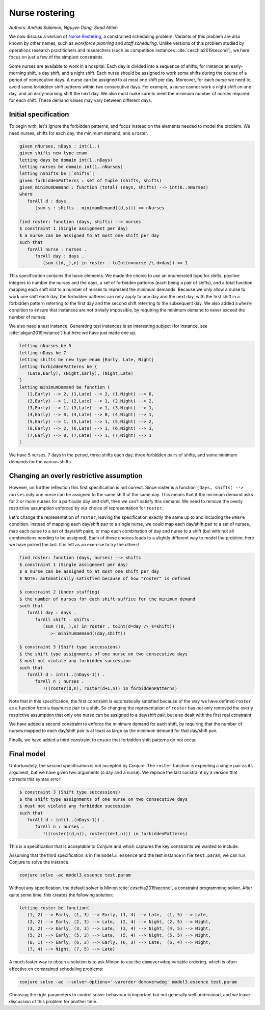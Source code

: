 Nurse rostering
---------------

*Authors: András Salamon, Nguyen Dang, Saad Attieh*

We now discuss a version of `Nurse Rostering <https://en.wikipedia.org/wiki/Nurse_scheduling_problem>`_, a constrained scheduling problem.
Variants of this problem are also known by other names, such as *workforce planning* and *staff scheduling*.
Unlike versions of this problem studied by operations research practitioners and researchers (such as competition instances :cite:`ceschia2019second`), we here focus on just a few of the simplest constraints.

Some nurses are available to work in a hospital.
Each day is divided into a sequence of shifts, for instance an early-morning shift, a day shift, and a night shift.
Each nurse should be assigned to work some shifts during the course of a period of consecutive days.
A nurse can be assigned to at most one shift per day.
Moreover, for each nurse we need to avoid some forbidden shift patterns within two consecutive days.
For example, a nurse cannot work a night shift on one day, and an early-morning shift the next day.
We also must make sure to meet the minimum number of nurses required for each shift.
These demand values may vary between different days.


Initial specification
~~~~~~~~~~~~~~~~~~~~~

To begin with, let's ignore the forbidden patterns, and focus instead on the elements needed to model the problem.
We need nurses, shifts for each day, the minimum demand, and a roster.

.. code-block:: essence

   given nNurses, nDays : int(1..)
   given shifts new type enum
   letting days be domain int(1..nDays)
   letting nurses be domain int(1..nNurses)
   letting nShifts be |`shifts`|
   given forbiddenPatterns : set of tuple (shifts, shifts)
   given minimumDemand : function (total) (days, shifts) --> int(0..nNurses)
   where
      forAll d : days .
         (sum s : shifts . minimumDemand((d,s))) <= nNurses
   
   find roster: function (days, shifts) --> nurses
   $ constraint 1 (Single assignment per day)
   $ a nurse can be assigned to at most one shift per day
   such that 
      forAll nurse : nurses . 
         forAll day : days . 
            (sum ((d,_),n) in roster . toInt(n=nurse /\ d=day)) <= 1             

This specification contains the basic elements.
We made the choice to use an enumerated type for shifts, positive integers to number the nurses and the days, a set of forbidden patterns (each being a pair of shifts), and a total function mapping each shift slot to a number of nurses to represent the minimum demands.
Because we only allow a nurse to work one shift each day, the forbidden patterns can only apply to one day and the next day, with the first shift in a forbidden pattern referring to the first day and the second shift referring to the subsequent day.
We also added a ``where`` condition to ensure that instances are not trivially impossible, by requiring the minimum demand to never exceed the number of nurses.

We also need a test instance.
Generating test instances is an interesting subject (for instance, see :cite:`akgun2019instance`) but here we have just made one up.

.. code-block:: essence

   letting nNurses be 5
   letting nDays be 7
   letting shifts be new type enum {Early, Late, Night}
   letting forbiddenPatterns be {
      (Late,Early), (Night,Early), (Night,Late)
   }
   letting minimumDemand be function (
      (1,Early) --> 2, (1,Late) --> 2, (1,Night) --> 0,
      (2,Early) --> 1, (2,Late) --> 1, (2,Night) --> 2,
      (3,Early) --> 1, (3,Late) --> 1, (3,Night) --> 1,
      (4,Early) --> 0, (4,Late) --> 0, (4,Night) --> 1,
      (5,Early) --> 1, (5,Late) --> 1, (5,Night) --> 2,
      (6,Early) --> 2, (6,Late) --> 1, (6,Night) --> 1,
      (7,Early) --> 0, (7,Late) --> 1, (7,Night) --> 1
   )

We have 5 nurses, 7 days in the period, three shifts each day, three forbidden pairs of shifts, and some minimum demands for the various shifts.


Changing an overly restrictive assumption
~~~~~~~~~~~~~~~~~~~~~~~~~~~~~~~~~~~~~~~~~

However, on further reflection this first specification is not correct.
Since roster is a function ``(days, shifts) --> nurses`` only one nurse can be assigned to the same shift of the same day.
This means that if the minimum demand asks for 2 or more nurses for a particular day and shift, then we can't satisfy this demand.
We need to remove the overly restrictive assumption enforced by our choice of representation for ``roster``.

Let's change the representation of ``roster``, leaving the specification exactly the same up to and including the ``where`` condition.
Instead of mapping each day/shift pair to a single nurse, we could map each day/shift pair to a set of nurses, map each nurse to a set of day/shift pairs, or map each combination of day and nurse to a shift (but with not all combinations needing to be assigned).
Each of these choices leads to a slightly different way to model the problem; here we have picked the last.
It is left as an exercise to try the others!

.. code-block:: essence

   find roster: function (days, nurses) --> shifts
   $ constraint 1 (Single assignment per day)
   $ a nurse can be assigned to at most one shift per day
   $ NOTE: automatically satisfied because of how "roster" is defined
   
   $ constraint 2 (Under staffing)
   $ the number of nurses for each shift suffice for the minimum demand
   such that
      forAll day : days . 
         forAll shift : shifts . 
            (sum ((d,_),s) in roster . toInt(d=day /\ s=shift))
               >= minimumDemand((day,shift))

   $ constraint 3 (Shift type successions)
   $ the shift type assignments of one nurse on two consecutive days 
   $ must not violate any forbidden succession
   such that
      forAll d : int(1..(nDays-1)) . 
         forAll n : nurses . 
            !((roster(d,n), roster(d+1,n)) in forbiddenPatterns)

Note that in this specification, the first constraint is automatically satisfied because of the way we have defined ``roster`` as a function from a day/nurse pair to a shift.
So changing the representation of ``roster`` has not only removed the overly restrictive assumption that only one nurse can be assigned to a day/shift pair, but also dealt with the first real constraint.

We have added a second constraint to enforce the minimum demand for each shift, by requiring that the number of nurses mapped to each day/shift pair is at least as large as the minimum demand for that day/shift pair.

Finally, we have added a third constraint to ensure that forbidden shift patterns do not occur.


Final model
~~~~~~~~~~~

Unfortunately, the second specification is not accepted by Conjure.
The ``roster`` function is expecting a single pair as its argument, but we have given two arguments (a day and a nurse).
We replace the last constraint by a version that corrects this syntax error:

.. code-block:: essence

   $ constraint 3 (Shift type successions)
   $ the shift type assignments of one nurse on two consecutive days 
   $ must not violate any forbidden succession
   such that
      forAll d : int(1..(nDays-1)) .
         forAll n : nurses .
            !((roster((d,n)), roster((d+1,n))) in forbiddenPatterns)

This is a specification that is acceptable to Conjure and which captures the key constraints we wanted to include.

Assuming that the third specification is in file ``model3.essence`` and the test instance in file ``test.param``, we can run Conjure to solve the instance.

.. code-block:: bash

   conjure solve -ac model3.essence test.param

Without any specification, the default solver is Minion :cite:`ceschia2019second`, a constraint programming solver. After quite some time, this creates the following solution:

.. code-block:: essence

   letting roster be function(
      (1, 2) --> Early, (1, 3) --> Early, (1, 4) --> Late,  (1, 5) --> Late,
      (2, 2) --> Early, (2, 3) --> Late,  (2, 4) --> Night, (2, 5) --> Night,
      (3, 2) --> Early, (3, 3) --> Late,  (3, 4) --> Night, (4, 5) --> Night,
      (5, 2) --> Early, (5, 3) --> Late,  (5, 4) --> Night, (5, 5) --> Night,
      (6, 1) --> Early, (6, 2) --> Early, (6, 3) --> Late,  (6, 4) --> Night,
      (7, 4) --> Night, (7, 5) --> Late)

A much faster way to obtain a solution is to ask Minion to use the ``domoverwdeg`` variable ordering, which is often effective on constrained scheduling problems:

.. code-block:: bash

   conjure solve -ac --solver-options='-varorder domoverwdeg' model3.essence test.param

Choosing the right parameters to control solver behaviour is important but not generally well understood, and we leave discussion of this problem for another time.

